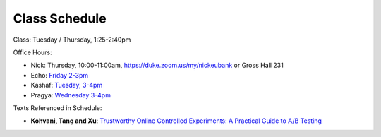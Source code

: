 Class Schedule
==============

Class: Tuesday / Thursday, 1:25-2:40pm

Office Hours: 

- Nick: Thursday, 10:00-11:00am, `https://duke.zoom.us/my/nickeubank <https://duke.zoom.us/my/nickeubank>`_ or Gross Hall 231
- Echo: `Friday 2-3pm <https://duke.zoom.us/j/3988148280?pwd=eStIQkRndjQ4b0RnQS91M2VQU1cydz09>`_
- Kashaf: `Tuesday, 3-4pm <https://duke.zoom.us/j/99715773333>`_
- Pragya: `Wednesday 3-4pm <https://duke.zoom.us/j/95553366708?pwd=Rk8wQVhVOGhkeGJ5ang3VmUxMWI0dz09>`_


.. csv-table::
   :file: class_schedule.csv
   :widths: 4, 15, 25, 7
   :header-rows: 1


Texts Referenced in Schedule:


- **Kohvani, Tang and Xu**: `Trustworthy Online Controlled Experiments: A Practical Guide to A/B Testing <https://www.amazon.com/gp/product/1108724264/>`_

